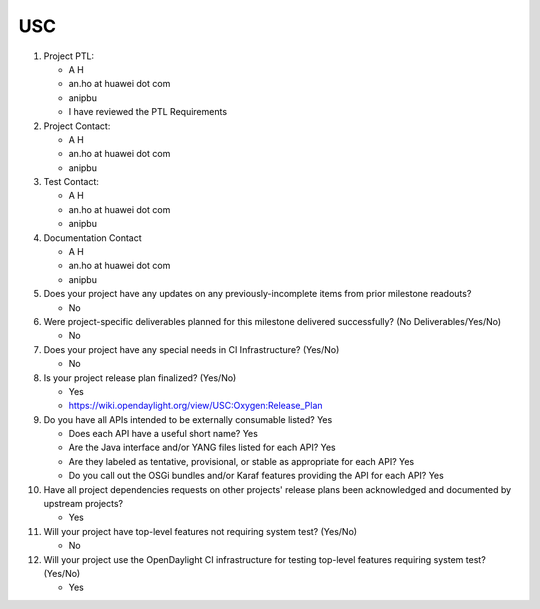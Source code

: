 ===
USC
===

1. Project PTL:

   - A H
   - an.ho at huawei dot com
   - anipbu
   - I have reviewed the PTL Requirements

2. Project Contact:

   - A H
   - an.ho at huawei dot com
   - anipbu

3. Test Contact:

   - A H
   - an.ho at huawei dot com
   - anipbu

4. Documentation Contact

   - A H
   - an.ho at huawei dot com
   - anipbu

5. Does your project have any updates on any previously-incomplete items from
   prior milestone readouts?

   - No

6. Were project-specific deliverables planned for this milestone delivered
   successfully? (No Deliverables/Yes/No)

   - No

7. Does your project have any special needs in CI Infrastructure? (Yes/No)

   - No

8. Is your project release plan finalized?  (Yes/No)

   - Yes
   - https://wiki.opendaylight.org/view/USC:Oxygen:Release_Plan

9. Do you have all APIs intended to be externally consumable listed? Yes

   - Does each API have a useful short name? Yes
   - Are the Java interface and/or YANG files listed for each API? Yes
   - Are they labeled as tentative, provisional, or stable as appropriate for
     each API? Yes
   - Do you call out the OSGi bundles and/or Karaf features providing the API
     for each API? Yes

10. Have all project dependencies requests on other projects' release plans
    been acknowledged and documented by upstream projects?

    - Yes

11. Will your project have top-level features not requiring system test?
    (Yes/No)

    - No

12. Will your project use the OpenDaylight CI infrastructure for testing
    top-level features requiring system test? (Yes/No)

    - Yes
